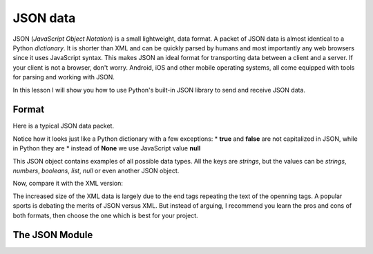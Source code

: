 *********
JSON data
*********

JSON (*JavaScript Object Notation*) is a small lightweight, data format. A packet
of JSON data is almost identical to a Python *dictionary*. It is shorter than
XML and can be quickly parsed by humans and most importantly any web browsers
since it uses JavaScript syntax. This makes JSON an ideal format for transporting
data between a client and a server. If your client is not a browser, don't worry.
Android, iOS and other mobile operating systems, all come equipped with tools for
parsing and working with JSON.

In this lesson I will show you how to use Python's built-in JSON library to send
and receive JSON data.

Format
######

Here is a typical JSON data packet.

.. code-block: json
    {
        "title": "Gattaca",
        "release_year": 1997,
        "is_awesome": true,
        "won_oscar": false,
        "actors": ["Ethan Hawke", "Uma Thurman", "Alan Arkin", "Loren Dean"],
        "budget": null,
        "credits": {
            "director": "Andrew Niccol",
            "writer": "Andrew Niccol",
            "composer": "Michael Nyman",
            "cinematographer": "Slawomir Idziak",
        }
    }

Notice how it looks just like a Python dictionary with a few exceptions:
* **true** and **false** are not capitalized in JSON, while in Python they are
* instead of **None** we use JavaScript value **null**

This JSON object contains examples of all possible data types. All the keys are
*strings*, but the values can be *strings*, *numbers*, *booleans*, *list*, *null*
or even another JSON object.

Now, compare it with the XML version:

.. code-block: xml
    <?xml version="1.0" encoding="UTF-8"?>
    <root>
    <actors>
        <element>Ethan Hawke</element>
        <element>Uma Thurman</element>
        <element>Alan Arkin</element>
        <element>Loren Dean</element>
    </actors>
    <budget null="true" />
    <credits>
        <cinematographer>Slawomir Idziak</cinematographer>
        <composer>Michael Nyman</composer>
        <director>Andrew Niccol</director>
        <writer>Andrew Niccol</writer>
    </credits>
    <is_awesome>true</is_awesome>
    <release_year>1997</release_year>
    <title>Gattaca</title>
    <won_oscar>false</won_oscar>
    </root>

The increased size of the XML data is largely due to the end tags repeating the
text of the openning tags. A popular sports is debating the merits of JSON versus
XML. But instead of arguing, I recommend you learn the pros and cons of both
formats, then choose the one which is best for your project.


The JSON Module
###############

